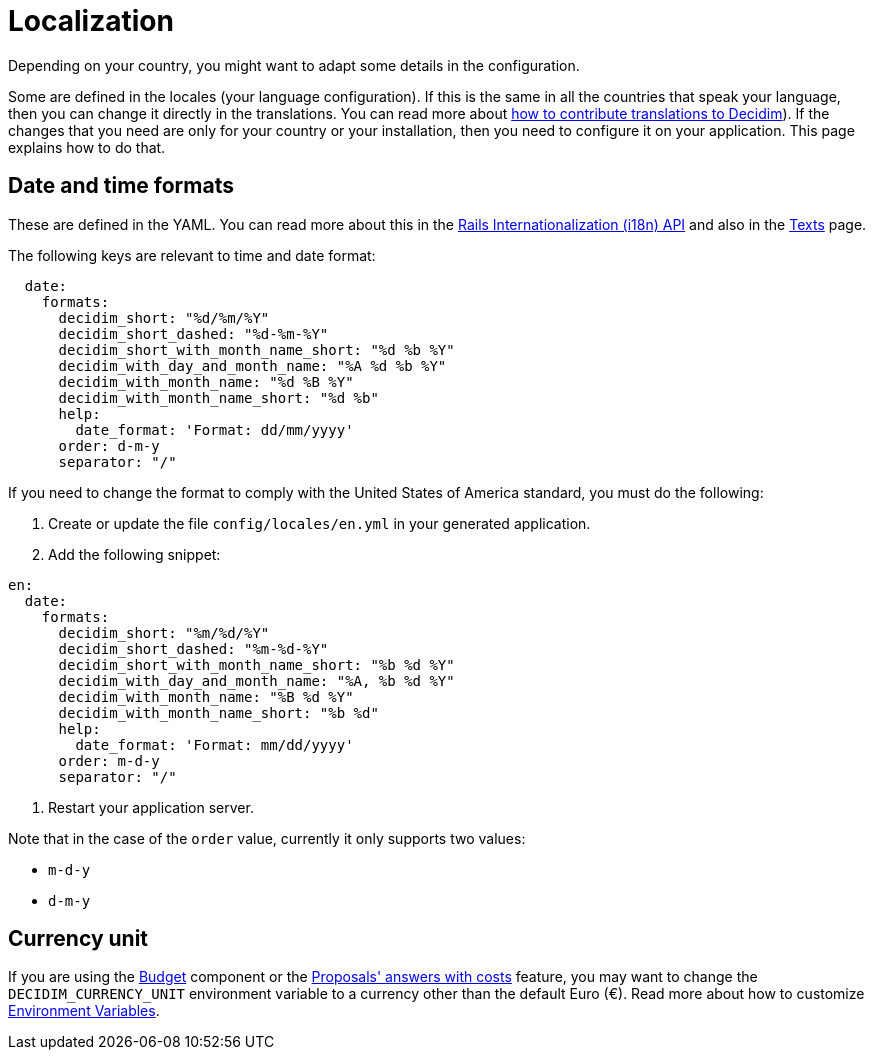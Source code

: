 = Localization

Depending on your country, you might want to adapt some details in the configuration.

Some are defined in the locales (your language configuration). If this is the same in all the countries that speak your language, then you can change it directly in the translations. You can read more about  xref:contribute:translations.adoc[how to contribute translations to Decidim]).
If the changes that you need are only for your country or your installation, then you need to configure it on your application. This page explains how to do that.

== Date and time formats

These are defined in the YAML. You can read more about this in the link:https://guides.rubyonrails.org/i18n.html[Rails Internationalization (i18n) API] and also in the xref:customize:texts.adoc[Texts] page.

The following keys are relevant to time and date format:

```yaml
  date:
    formats:
      decidim_short: "%d/%m/%Y"
      decidim_short_dashed: "%d-%m-%Y"
      decidim_short_with_month_name_short: "%d %b %Y"
      decidim_with_day_and_month_name: "%A %d %b %Y"
      decidim_with_month_name: "%d %B %Y"
      decidim_with_month_name_short: "%d %b"
      help:
        date_format: 'Format: dd/mm/yyyy'
      order: d-m-y
      separator: "/"
```

If you need to change the format to comply with the United States of America standard, you must do the following:

. Create or update the file `config/locales/en.yml` in your generated application.
. Add the following snippet:
```yaml
en:
  date:
    formats:
      decidim_short: "%m/%d/%Y"
      decidim_short_dashed: "%m-%d-%Y"
      decidim_short_with_month_name_short: "%b %d %Y"
      decidim_with_day_and_month_name: "%A, %b %d %Y"
      decidim_with_month_name: "%B %d %Y"
      decidim_with_month_name_short: "%b %d"
      help:
        date_format: 'Format: mm/dd/yyyy'
      order: m-d-y
      separator: "/"
```
. Restart your application server.

Note that in the case of the `order` value, currently it only supports two values:

- `m-d-y`
- `d-m-y`

== Currency unit

If you are using the xref:admin:components/budgets.adoc[Budget] component or the xref:admin:components/proposals/answers.adoc[Proposals' answers with costs] feature, you may want to change the `DECIDIM_CURRENCY_UNIT` environment variable to a currency other than the default Euro (€). Read more about how to customize xref:configure:environment_variables.adoc[Environment Variables].
